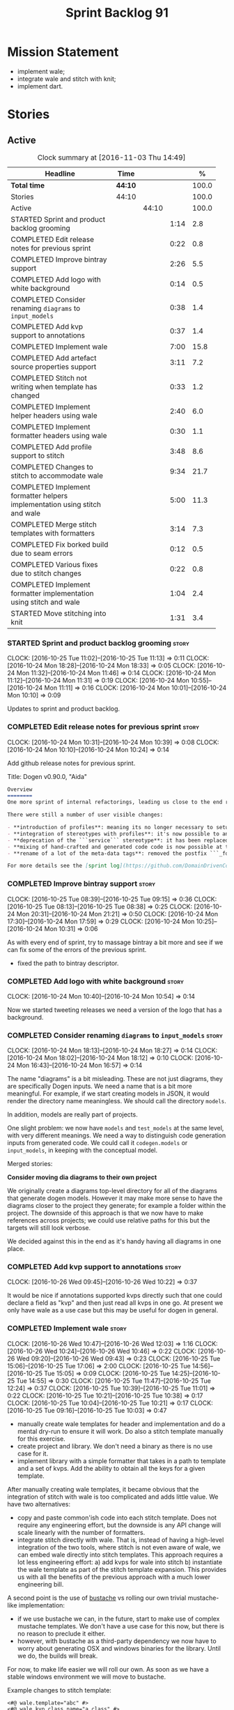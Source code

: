 #+title: Sprint Backlog 91
#+options: date:nil toc:nil author:nil num:nil
#+todo: STARTED | COMPLETED CANCELLED POSTPONED
#+tags: { story(s) epic(e) }

* Mission Statement

- implement wale;
- integrate wale and stitch with knit;
- implement dart.

* Stories

** Active

#+begin: clocktable :maxlevel 3 :scope subtree :indent nil :emphasize nil :scope file :narrow 75 :formula %
#+CAPTION: Clock summary at [2016-11-03 Thu 14:49]
| <75>                                                                        |         |       |      |       |
| Headline                                                                    | Time    |       |      |     % |
|-----------------------------------------------------------------------------+---------+-------+------+-------|
| *Total time*                                                                | *44:10* |       |      | 100.0 |
|-----------------------------------------------------------------------------+---------+-------+------+-------|
| Stories                                                                     | 44:10   |       |      | 100.0 |
| Active                                                                      |         | 44:10 |      | 100.0 |
| STARTED Sprint and product backlog grooming                                 |         |       | 1:14 |   2.8 |
| COMPLETED Edit release notes for previous sprint                            |         |       | 0:22 |   0.8 |
| COMPLETED Improve bintray support                                           |         |       | 2:26 |   5.5 |
| COMPLETED Add logo with white background                                    |         |       | 0:14 |   0.5 |
| COMPLETED Consider renaming =diagrams= to =input_models=                    |         |       | 0:38 |   1.4 |
| COMPLETED Add kvp support to annotations                                    |         |       | 0:37 |   1.4 |
| COMPLETED Implement wale                                                    |         |       | 7:00 |  15.8 |
| COMPLETED Add artefact source properties support                            |         |       | 3:11 |   7.2 |
| COMPLETED Stitch not writing when template has changed                      |         |       | 0:33 |   1.2 |
| COMPLETED Implement helper headers using wale                               |         |       | 2:40 |   6.0 |
| COMPLETED Implement formatter headers using wale                            |         |       | 0:30 |   1.1 |
| COMPLETED Add profile support to stitch                                     |         |       | 3:48 |   8.6 |
| COMPLETED Changes to stitch to accommodate wale                             |         |       | 9:34 |  21.7 |
| COMPLETED Implement formatter helpers implementation using stitch and wale  |         |       | 5:00 |  11.3 |
| COMPLETED Merge stitch templates with formatters                            |         |       | 3:14 |   7.3 |
| COMPLETED Fix borked build due to seam errors                               |         |       | 0:12 |   0.5 |
| COMPLETED Various fixes due to stitch changes                               |         |       | 0:22 |   0.8 |
| COMPLETED Implement formatter implementation using stitch and wale          |         |       | 1:04 |   2.4 |
| STARTED Move stitching into knit                                            |         |       | 1:31 |   3.4 |
#+TBLFM: $5='(org-clock-time% @3$2 $2..$4);%.1f
#+end:

*** STARTED Sprint and product backlog grooming                       :story:
    CLOCK: [2016-10-25 Tue 11:02]--[2016-10-25 Tue 11:13] =>  0:11
    CLOCK: [2016-10-24 Mon 18:28]--[2016-10-24 Mon 18:33] =>  0:05
    CLOCK: [2016-10-24 Mon 11:32]--[2016-10-24 Mon 11:46] =>  0:14
    CLOCK: [2016-10-24 Mon 11:12]--[2016-10-24 Mon 11:31] =>  0:19
    CLOCK: [2016-10-24 Mon 10:55]--[2016-10-24 Mon 11:11] =>  0:16
    CLOCK: [2016-10-24 Mon 10:01]--[2016-10-24 Mon 10:10] =>  0:09

Updates to sprint and product backlog.

*** COMPLETED Edit release notes for previous sprint                  :story:
    CLOSED: [2016-10-24 Mon 10:24]
    CLOCK: [2016-10-24 Mon 10:31]--[2016-10-24 Mon 10:39] =>  0:08
    CLOCK: [2016-10-24 Mon 10:10]--[2016-10-24 Mon 10:24] =>  0:14

Add github release notes for previous sprint.

Title: Dogen v0.90.0, "Aida"

#+begin_src markdown
Overview
========
One more sprint of internal refactorings, leading us close to the end result. The focus continued on the ```quilt.cpp``` model.

There were still a number of user visible changes:

- **introduction of profiles**: meaning its no longer necessary to setup each facet's configuration on each diagram; users can create or reuse profiles.
- **integration of stereotypes with profiles**: it's now possible to annotate a type with a stereotype and, if a profile with the same name exists, dogen will apply the profile to the type.
- **deprecation of the ```service``` stereotype**: it has been replaced by ```handcrafted```. With this change we now generate class skeletons for hand-crafted code.
- **mixing of hand-crafted and generated code code is now possible at the element level**: if a hand-crafted type declares a number of attributes and marks the IO facet as overwrittable, dogen will generate IO support (and serialisation and so forth) for this element.
- **rename of a lot of the meta-data tags**: removed the postfix ```_formatter```.

For more details see the [sprint log](https://github.com/DomainDrivenConsulting/dogen/blob/master/doc/agile/sprint_backlog_90.org).
#+end_src

*** COMPLETED Improve bintray support                                 :story:
    CLOSED: [2016-10-24 Mon 10:31]
    CLOCK: [2016-10-25 Tue 08:39]--[2016-10-25 Tue 09:15] =>  0:36
    CLOCK: [2016-10-25 Tue 08:13]--[2016-10-25 Tue 08:38] =>  0:25
    CLOCK: [2016-10-24 Mon 20:31]--[2016-10-24 Mon 21:21] =>  0:50
    CLOCK: [2016-10-24 Mon 17:30]--[2016-10-24 Mon 17:59] =>  0:29
    CLOCK: [2016-10-24 Mon 10:25]--[2016-10-24 Mon 10:31] =>  0:06

As with every end of sprint, try to massage bintray a bit more and see
if we can fix some of the errors of the previous sprint.

- fixed the path to bintray descriptor.

*** COMPLETED Add logo with white background                          :story:
    CLOSED: [2016-10-24 Mon 10:54]
    CLOCK: [2016-10-24 Mon 10:40]--[2016-10-24 Mon 10:54] =>  0:14

Now we started tweeting releases we need a version of the logo that
has a background.

*** COMPLETED Consider renaming =diagrams= to =input_models=          :story:
    CLOSED: [2016-10-24 Mon 18:12]
    CLOCK: [2016-10-24 Mon 18:13]--[2016-10-24 Mon 18:27] =>  0:14
    CLOCK: [2016-10-24 Mon 18:02]--[2016-10-24 Mon 18:12] =>  0:10
    CLOCK: [2016-10-24 Mon 16:43]--[2016-10-24 Mon 16:57] =>  0:14

The name "diagrams" is a bit misleading. These are not just diagrams,
they are specifically Dogen inputs. We need a name that is a bit more
meaningful. For example, if we start creating models in JSON, it would
render the directory name meaningless. We should call the directory
=models=.

In addition, models are really part of projects.

One slight problem: we now have =models= and =test_models= at the same
level, with very different meanings. We need a way to distinguish code
generation inputs from generated code. We could call it
=codegen.models= or =input_models=, in keeping with the conceptual
model.

Merged stories:

*Consider moving dia diagrams to their own project*

We originally create a diagrams top-level directory for all of the
diagrams that generate dogen models. However it may make more sense to
have the diagrams closer to the project they generate; for example a
folder within the project. The downside of this approach is that we
now have to make references across projects; we could use relative
paths for this but the targets will still look verbose.

We decided against this in the end as it's handy having all diagrams
in one place.

*** COMPLETED Add kvp support to annotations                          :story:
    CLOSED: [2016-10-26 Wed 10:23]
    CLOCK: [2016-10-26 Wed 09:45]--[2016-10-26 Wed 10:22] =>  0:37

It would be nice if annotations supported kvps directly such that one
could declare a field as "kvp" and then just read all kvps in one
go. At present we only have wale as a use case but this may be useful
for dogen in general.

*** COMPLETED Implement wale                                          :story:
    CLOSED: [2016-10-26 Wed 12:03]
    CLOCK: [2016-10-26 Wed 10:47]--[2016-10-26 Wed 12:03] =>  1:16
    CLOCK: [2016-10-26 Wed 10:24]--[2016-10-26 Wed 10:46] =>  0:22
    CLOCK: [2016-10-26 Wed 09:20]--[2016-10-26 Wed 09:43] =>  0:23
    CLOCK: [2016-10-25 Tue 15:06]--[2016-10-25 Tue 17:06] =>  2:00
    CLOCK: [2016-10-25 Tue 14:56]--[2016-10-25 Tue 15:05] =>  0:09
    CLOCK: [2016-10-25 Tue 14:25]--[2016-10-25 Tue 14:55] =>  0:30
    CLOCK: [2016-10-25 Tue 11:47]--[2016-10-25 Tue 12:24] =>  0:37
    CLOCK: [2016-10-25 Tue 10:39]--[2016-10-25 Tue 11:01] =>  0:22
    CLOCK: [2016-10-25 Tue 10:21]--[2016-10-25 Tue 10:38] =>  0:17
    CLOCK: [2016-10-25 Tue 10:04]--[2016-10-25 Tue 10:21] =>  0:17
    CLOCK: [2016-10-25 Tue 09:16]--[2016-10-25 Tue 10:03] =>  0:47

- manually create wale templates for header and implementation and do
  a mental dry-run to ensure it will work. Do also a stitch template
  manually for this exercise.
- create project and library. We don't need a binary as there is no
  use case for it.
- implement library with a simple formatter that takes in a path to
  template and a set of kvps. Add the ability to obtain all the keys
  for a given template.

After manually creating wale templates, it became obvious that the
integration of stitch with wale is too complicated and adds little
value. We have two alternatives:

- copy and paste common'ish code into each stitch template. Does not
  require any engineering effort, but the downside is any API change
  will scale linearly with the number of formatters.
- integrate stitch directly with wale. That is, instead of having a
  high-level integration of the two tools, where stitch is not even
  aware of wale, we can embed wale directly into stitch
  templates. This approach requires a lot less engineering effort: a)
  add kvps for wale into stitch b) instantiate the wale template as
  part of the stitch template expansion. This provides us with all the
  benefits of the previous approach with a much lower engineering
  bill.

A second point is the use of [[https://github.com/DomainDrivenConsulting/bustache][bustache]] vs rolling our own trivial
mustache-like implementation:

- if we use bustache we can, in the future, start to make use of
  complex mustache templates. We don't have a use case for this now,
  but there is no reason to preclude it either.
- however, with bustache as a third-party dependency we now have to
  worry about generating OSX and windows binaries for the
  library. Until we do, the builds will break.

For now, to make life easier we will roll our own. As soon as we have
a stable windows environment we will move to bustache.

Example changes to stitch template:

: <#@ wale.template="abc" #>
: <#@ wale.kvp.class_name="a class" #>
: <#% $(stitch.wale.template_instantiation_result) #>

- add a trivial validator to ensure templates are syntactically
  correct.
- add a check to make sure all keys required by the template have been
  supplied and all keys supplied by the user have been used.

*** COMPLETED Add artefact source properties support                  :story:
    CLOSED: [2016-10-27 Thu 16:01]
    CLOCK: [2016-10-27 Thu 15:46]--[2016-10-27 Thu 16:00] =>  0:14
    CLOCK: [2016-10-27 Thu 14:40]--[2016-10-27 Thu 15:45] =>  1:05
    CLOCK: [2016-10-27 Thu 11:31]--[2016-10-27 Thu 12:14] =>  0:43
    CLOCK: [2016-10-27 Thu 08:56]--[2016-10-27 Thu 08:58] =>  0:02
    CLOCK: [2016-10-27 Thu 07:40]--[2016-10-27 Thu 07:54] =>  0:14
    CLOCK: [2016-10-26 Wed 22:45]--[2016-10-26 Wed 22:55] =>  0:10
    CLOCK: [2016-10-26 Wed 22:01]--[2016-10-26 Wed 22:44] =>  0:43

- add properties to artefact properties, with enumeration for source:
  stock formatter (current), wale formatter, stitch formatter. Other
  possible types: null formatter, copy formatter.
- add new expander.
- hook it in with formattables workflow.

Examples:

: quilt.cpp.serialization.class_header.formatting_style=stock
: quilt.cpp.serialization.class_header.formatting_input=a/b/c.wale

*** COMPLETED Stitch not writing when template has changed            :story:
    CLOSED: [2016-10-31 Mon 12:05]
    CLOCK: [2016-10-31 Mon 11:56]--[2016-10-31 Mon 12:05] =>  0:09
    CLOCK: [2016-10-31 Mon 11:31]--[2016-10-31 Mon 11:55] =>  0:24

It seems we can change a text template but not get stitch to update
the cpp file. We must have made a mistake on the binary diffing of the
files.

It seems this is related to the overwrite changes. We did not set the
overwrite flag to true within stitch, so its (probably) defaulting to
false; and since we are now honouring the flag, we don't
write. Default it to true.

This also highlights how badly named this flag is, since it now
appears we are forcing an overwrite even when there are no differences
even though this is not what the flag means at all.

*** COMPLETED Implement helper headers using wale                     :story:
    CLOSED: [2016-10-31 Mon 13:03]
    CLOCK: [2016-10-31 Mon 14:07]--[2016-10-31 Mon 14:14] =>  0:07
    CLOCK: [2016-10-31 Mon 12:43]--[2016-10-31 Mon 13:03] =>  0:20
    CLOCK: [2016-10-31 Mon 12:39]--[2016-10-31 Mon 12:43] =>  0:04
    CLOCK: [2016-10-31 Mon 12:29]--[2016-10-31 Mon 12:39] =>  0:10
    CLOCK: [2016-10-31 Mon 12:13]--[2016-10-31 Mon 12:28] =>  0:15
    CLOCK: [2016-10-31 Mon 12:06]--[2016-10-31 Mon 12:12] =>  0:06
    CLOCK: [2016-10-31 Mon 10:45]--[2016-10-31 Mon 11:30] =>  0:45
    CLOCK: [2016-10-27 Thu 16:01]--[2016-10-27 Thu 16:54] =>  0:53

Tasks:

- add profile for formatter helpers.
- add classes for all helpers.

*** COMPLETED Implement formatter headers using wale                  :story:
    CLOSED: [2016-10-31 Mon 14:06]
    CLOCK: [2016-10-31 Mon 22:33]--[2016-10-31 Mon 22:35] =>  0:02
    CLOCK: [2016-10-31 Mon 13:38]--[2016-10-31 Mon 14:06] =>  0:28

Tasks:

- add profile for formatters and update diagram to use it.

*** COMPLETED Add profile support to stitch                           :story:
    CLOSED: [2016-10-31 Mon 22:32]
    CLOCK: [2016-10-31 Mon 22:26]--[2016-10-31 Mon 22:39] =>  0:13
    CLOCK: [2016-10-31 Mon 22:24]--[2016-10-31 Mon 22:25] =>  0:01
    CLOCK: [2016-10-31 Mon 22:22]--[2016-10-31 Mon 22:23] =>  0:01
    CLOCK: [2016-10-31 Mon 22:16]--[2016-10-31 Mon 22:21] =>  0:05
    CLOCK: [2016-10-31 Mon 21:54]--[2016-10-31 Mon 22:15] =>  0:21
    CLOCK: [2016-10-31 Mon 19:30]--[2016-10-31 Mon 21:53] =>  2:23
    CLOCK: [2016-10-31 Mon 15:34]--[2016-10-31 Mon 15:55] =>  0:21
    CLOCK: [2016-10-31 Mon 15:24]--[2016-10-31 Mon 15:33] =>  0:09
    CLOCK: [2016-10-31 Mon 15:09]--[2016-10-31 Mon 15:23] =>  0:14

When we implemented profiles we didn't add them to stitch. Add them
and remove all duplication from stitch templates.

*** COMPLETED Changes to stitch to accommodate wale                   :story:
    CLOSED: [2016-11-02 Wed 11:32]
    CLOCK: [2016-11-02 Wed 10:54]--[2016-11-02 Wed 11:32] =>  0:38
    CLOCK: [2016-11-02 Wed 10:18]--[2016-11-02 Wed 10:53] =>  0:35
    CLOCK: [2016-11-02 Wed 09:35]--[2016-11-02 Wed 10:17] =>  0:42
    CLOCK: [2016-11-01 Tue 19:43]--[2016-11-01 Tue 20:25] =>  0:42
    CLOCK: [2016-11-01 Tue 19:09]--[2016-11-01 Tue 19:42] =>  0:33
    CLOCK: [2016-11-01 Tue 16:00]--[2016-11-01 Tue 18:04] =>  2:04
    CLOCK: [2016-11-01 Tue 15:41]--[2016-11-01 Tue 15:59] =>  0:18
    CLOCK: [2016-11-01 Tue 14:02]--[2016-11-01 Tue 14:39] =>  0:37
    CLOCK: [2016-11-01 Tue 12:11]--[2016-11-01 Tue 12:29] =>  0:18
    CLOCK: [2016-11-01 Tue 11:42]--[2016-11-01 Tue 12:10] =>  0:28
    CLOCK: [2016-11-01 Tue 09:40]--[2016-11-01 Tue 11:28] =>  1:48
    CLOCK: [2016-10-31 Mon 22:40]--[2016-10-31 Mon 22:59] =>  0:19
    CLOCK: [2016-10-25 Tue 11:14]--[2016-10-25 Tue 11:46] =>  0:32
Tasks:

- add a prefix of =stitch= to stitch's fields.
- add a method to the workflow that takes in an annotation; we then
  merge this annotation with the template's annotation. Remaining
  workflow is the same.
- add a new block type of variable expansion or internal variable
  expansion (tbd). Content is the the variable name. Variable must be
  defined internally or we error. On template formatting we do a
  look-up for the variable name and replace it.

: <#= $(stitch.wale.template_instantiation_result) #>

- we need to create a map of string to string at the template level
  called =variables=. When formatting we simply look-up the variable
  name in the container. With wale, we just need an additional
  processing step that takes in the annotation and runs it through the
  wale workflow. If we return a non-empty string, we add it to the
  variables map.
- stitch at present assumes the generated file will have a postfix of
  =_stitch.cpp= or =_stitch.hpp=. Its not clear where the extension is
  sourced from. In the new world we need the file names to be just
  =.cpp= or =.hpp=. In practice we do not generate header files so we
  can keep the current logic in determining the extension.
- we need to split the "directory use case" from the "file use
  case". At present there is only one way of using stitch: you point
  it to a directory and it processes all templates found. In the new
  integrated world, we want to process a single template at a
  time. Names: directory workflow and file workflow?

Tasks:

- split out the processing of a single template into its own class,
  returning an artefact. Add merging of annotations. Implement main
  stitch workflow in terms of this new class.
- change quilt.cpp's stitch formatter to receive all of the parameters
  required by this new class. Move its instantiation to where all the
  parameters are (probably main workflow). Supply formatter to
  formatter's workflow.
- add a method in wale to check if annotations provide wale
  fields. Add a method in stitch new class to check if wale fields are
  present, and if so, execute it. Add a map of string to string in
  text template. Add an entry for wale's output:
  =stitch.wale.template_instantiation_result=.

Notes:

- Tried to piggy-back variable expansion on expression blocks but this
  won't work: expression blocks are always "streamed" whereas this is
  not what we want for wale templates - these should behave more like
  standard control blocks. It would be nice to support variables in
  expression blocks, but we don't have a use case for that. This means
  we have no option but to introduce another type of block. We do not
  need to support mixed content.

: <#$ stitch.wale.template_instantiation_result #>
: <#@ stitch.wale.template=artefact_formatter_implementation.wale #>

- we should create a resolver which latches onto a text template and
  is then able to resolve variable blocks by content. This is then
  used internally by the formatter. We did consider replacing the
  blocks with the expanded values but that would break the conceptual
  model because we would end up with "lines" that had more than one
  line worth of content.

- stitch wale formatter seems to work as expected. Added:

: #DOGEN quilt.cpp.types.class_implementation.formatting_style=stitch_wale

*** COMPLETED Implement formatter helpers implementation using stitch and wale :story:
    CLOSED: [2016-11-02 Wed 21:25]
    CLOCK: [2016-11-02 Wed 21:13]--[2016-11-02 Wed 21:24] =>  0:11
    CLOCK: [2016-11-02 Wed 21:10]--[2016-11-02 Wed 21:12] =>  0:02
    CLOCK: [2016-11-02 Wed 21:01]--[2016-11-02 Wed 21:09] =>  0:08
    CLOCK: [2016-11-02 Wed 20:55]--[2016-11-02 Wed 21:00] =>  0:05
    CLOCK: [2016-11-02 Wed 20:35]--[2016-11-02 Wed 20:54] =>  0:19
    CLOCK: [2016-11-02 Wed 17:23]--[2016-11-02 Wed 17:59] =>  0:36
    CLOCK: [2016-11-02 Wed 16:21]--[2016-11-02 Wed 17:22] =>  1:01
    CLOCK: [2016-11-02 Wed 14:07]--[2016-11-02 Wed 14:55] =>  0:48
    CLOCK: [2016-11-02 Wed 13:45]--[2016-11-02 Wed 14:07] =>  0:22
    CLOCK: [2016-11-02 Wed 12:45]--[2016-11-02 Wed 13:44] =>  0:59
    CLOCK: [2016-11-02 Wed 11:32]--[2016-11-02 Wed 12:01] =>  0:29

Now we have all the pieces in place, we need to start updating the
templates one by one to use stitch and wale

: #DOGEN quilt.cpp.types.class_implementation.formatting_style=stitch_wale

*** COMPLETED Merge stitch templates with formatters                  :story:
    CLOSED: [2016-11-03 Thu 00:14]
    CLOCK: [2016-11-03 Thu 00:24]--[2016-11-03 Thu 00:45] =>  0:21
    CLOCK: [2016-11-03 Thu 00:15]--[2016-11-03 Thu 00:23] =>  0:08
    CLOCK: [2016-11-03 Thu 00:00]--[2016-11-03 Thu 00:14] =>  0:14
    CLOCK: [2016-11-02 Wed 23:29]--[2016-11-02 Wed 23:59] =>  0:30
    CLOCK: [2016-11-02 Wed 23:08]--[2016-11-02 Wed 23:29] =>  0:21
    CLOCK: [2016-11-02 Wed 22:50]--[2016-11-02 Wed 23:08] =>  0:18
    CLOCK: [2016-11-02 Wed 22:34]--[2016-11-02 Wed 22:49] =>  0:15
    CLOCK: [2016-11-02 Wed 21:26]--[2016-11-02 Wed 22:33] =>  1:07

As a first step of the wale/stitch transition, we need to merge the
stitch template with the formatter.

*** COMPLETED Fix borked build due to seam errors                     :story:
    CLOSED: [2016-11-03 Thu 09:22]
    CLOCK: [2016-11-03 Thu 09:10]--[2016-11-03 Thu 09:22] =>  0:12

When we changed the stitch postfix we borked the seam tests. We didn't
notice it locally due to the usual caching of test data.

*** COMPLETED Various fixes due to stitch changes                     :story:
    CLOSED: [2016-11-03 Thu 09:45]
    CLOCK: [2016-11-03 Thu 09:23]--[2016-11-03 Thu 09:45] =>  0:22

- we are deleting all helpers. This is because of the helper formatter
  configuration.
- fix issues with inserter helper: we skipped the inserter helper as
  part of the clean up on stitch. However, it is borked now.

*** COMPLETED Implement formatter implementation using stitch and wale :story:
    CLOSED: [2016-11-03 Thu 11:11]
    CLOCK: [2016-11-03 Thu 11:07]--[2016-11-03 Thu 11:11] =>  0:04
    CLOCK: [2016-11-03 Thu 11:01]--[2016-11-03 Thu 11:06] =>  0:05
    CLOCK: [2016-11-03 Thu 10:53]--[2016-11-03 Thu 11:00] =>  0:07
    CLOCK: [2016-11-03 Thu 10:48]--[2016-11-03 Thu 10:52] =>  0:04
    CLOCK: [2016-11-03 Thu 10:43]--[2016-11-03 Thu 10:47] =>  0:04
    CLOCK: [2016-11-03 Thu 10:38]--[2016-11-03 Thu 10:42] =>  0:04
    CLOCK: [2016-11-03 Thu 10:01]--[2016-11-03 Thu 10:37] =>  0:36

Now the templates have been merged we can start to look into using
wale.

*** STARTED Move stitching into knit                                  :story:
    CLOCK: [2016-11-03 Thu 14:01]--[2016-11-03 Thu 14:49] =>  0:48
    CLOCK: [2016-11-03 Thu 11:12]--[2016-11-03 Thu 11:55] =>  0:43

The idea of internal and external kvps doesn't actually make a lot of
sense. The problem is that we forgot about the levels of formatter
indirection: when we are code generating the =class_header_formatter=,
we use the =class_implementation_formatter=. To recap:

- we instantiate a yarn model into memory. The formatter is a
  =yarn::object=. This means a =enum_header_formatter= is represented
  by a =yarn::object=.
- we then look at a particular facet of that element, say its
  implementation in types. For this we will use the stock
  =class_implementation_formatter=.
- however, we can override this and use the =stitch_formatter=. The
  stitch formatter will have an associated template, which is "yarn
  type dependent". In this case, =enum_header_formatter.stitch=.
- this template makes use of wale and needs the kvps. However, from a
  knit perspective the yarn element is a =yarn::object= rather than a
  =yarn::enumeration=.

Thus it is not possible to automatically derive all kvps from the
meta-model. We should just remove the concept of external kvps and
rely on internal kvps only. To be clear, this only applies to stitch
(there are only one set of kvps at the wale level).

In terms of profiles: we can't have a single profile for say artefact
formatters because we now have four different wale templates:

: find . -iname '*.stitch' -exec grep "stitch.wale.template=" {} \; | sort | uniq
: <#@ stitch.wale.template=artefact_formatter_implementation.wale #>
: <#@ stitch.wale.template=artefact_formatter_implementation_header.wale #>
: <#@ stitch.wale.template=helper_formatter_implementation.wale #>
: <#@ stitch.wale.template=helper_formatter_implementation_enabled.wale #>

In order to use a profile we would need four different profiles. Since
its only one field, the work is not worth the effort. In addition, the
remaining kvps also do not lend themselves to easy profiling:

: <#@ stitch.wale.kvp.archetype.simple_name=class_header #>
: <#@ stitch.wale.kvp.class.inclusion_support_type=canonical_support #>
: <#@ stitch.wale.kvp.yarn_element=yarn::object #>
: <#$ stitch.wale.template_instantiation_result #>

We would end up with a large number of profiles (object headers, enum
headers and so forth) and it would become even more confusing.

Tasks:

- remove external kvps.
- setup profiles to use the correct input source with
  overwrite. Diagram should "just work".

: #DOGEN quilt.cpp.types.class_implementation.formatting_style=stitch_wale
: #DOGEN quilt.cpp.types.class_implementation.overwrite=true#</dia:string>

*Previous Understanding*

Once all templates have been updated with wale, we need to:

- move wale template name into profile
- setup the dogen knit profiles with the correct input;
- remove kvps from templates: if we make the external kvps take
  priorities, we can then do this one template at a time.
- remove stitch target.

*** Merge properties factory with stitching factory                   :story:

In stitch we still have a few classes that are light on
responsibilities. One case is the stitching properties factory, traits
etc. We should merge all of this into a single class, properties
factory.

*** Add new formatter types                                           :story:

- add new kinds of formatters to process wale templates, etc.
- Each formatter should check for its required data. They can be
  mainly stubs for now.
- change the formatters workflow to dispatch to the correct formatter
  type.
- implement the new formatters by calling stitch and wale as required.
- for stitch formatter, inject the stitch template into the
  housekeeping files so we don't delete it.

*** Integration of stitch and dogen                                   :story:

Tasks:

- create wale templates for formatter header and implementation;
- go through all formatters and: a) update the stitch template with
  the code from implementation, adding regions b) change the source
  type to wale and stitch and deal with the fallout.
- when all formatters are done, remove regexes for stitch templates.

*Previous Understanding*

Now that we have implemented stitch and proved it works (more or
less), we need to think how we can make using stitch from dogen
easier. At present there is not integration at all:

- users need to create regexes to ensure dogen does not trample on
  stitch files:

:    --ignore-files-matching-regex .*stitch
:    --ignore-files-matching-regex .*_stitch.hpp
:    --ignore-files-matching-regex .*_stitch.cpp

- users need to manually create a header file for each stitch
  template.
- users need to create stitch targets and run them to ensure the
  templates have been expanded. This means its possible to get dogen
  and stitch out of sync (but for now not a big problem).

In the ideal world, when we knit a model it would be nice if it could
also stitch as required. This could be achieved as follows:

- Create a meta-data tag that tells dogen a type has an associated
  stitch template with it.
- Create =cpp= types that represent the stitch header and
  implementation.
- Transformer needs to look for the meta-data tag and instantiate the
  =cpp= types.
- Create a =cpp= formatter for the header, as per regular
  formatters. The slight challenge here is that the formatter needs to
  be instantiable across facets, which we do not support at the
  moment.
- Create a cpp formatter for the implementation which instantiates
  stitch with the template and uses it to create a file. Same
  challenge as with the header.

Random notes:

- change artefact to have named regions; by default there is only one
  region, with a name like "global". This is the output of a stock
  formatter. Regions are stored in a vector and have name and
  content.
- in default stitch, the named regions are: 1) boilerplate preamble 2)
  body. We will then introduce other named regions: inclusion function,
  formatting function.
- the wale and stitch artefact formatter will use the named regions as
  inputs to the wale kvps.

*Previous Understanding*

- stitch can still be integrated with dogen. We could use meta-data to
  link a formatter (well, any class that needs stitch really, but at
  present just a formatter) with a stitch template. For example, a
  =class_header_formatter= could have a "is stitchable" flag set to
  on. This would then mean that dogen would look for a
  =class_header_formatter.stitch= file in the same directory as the
  CPP file. It would then use that to create a
  =class_header_formatter_stitch.cpp= file. It would also
  ignore/generate a =class_header_formatter_stitch.hpp= file and
  automatically add it to the inclusion dependencies of
  =class_header_formatter.cpp=. These are injected into stitch as we
  instantiate the template since stitch supports meta-data (we do need
  a way to inject the meta-data from dogen into the meta-data in the
  template; perhaps a kvp container passed in to the stitch workflow
  which could then be handed over to the parser). All these files are
  automatically added to the list of "exceptions" for housekeeping so
  that they do not get deleted. However, stitch would not know
  anything at all about any of this; this is all knitter's
  functionality. The problem is at present we haven't got a good place
  to perform the stitching as part of knitter's workflows. Perhaps as
  part of the expansion, we could set a number of stitch fields which
  would then be picked up by some knit-specific workflow classes.

*** Rename project directory path                                     :story:

The C++ options have an attribute called
=project_directory_path=. This is a bit misleading; it is actually the
top-level directory that will contain the project directory. In
addition, this is not really C++ specific at all; it would apply to
any kernel and sub-kernel. We should rename it and move it to output
options.

*** Add log-level to command line                                     :story:

We are now increasingly logging at trace levels. We need to allow
users to supply a more fine-grained log configuration. This could be
done by simply allowing users to set the log level via a command-line
flag: =log_level=. It would replace verbose.

*** Generate formatter interfaces                                      :epic:

We should create another template language, in addition to stitch:
"wale". Wale is a very simple language that has templates that just do
token replacement. The tokens must have a special format:
={{{TOKEN}}}=. We receive a map of keys to values and do a blind
replacement to the keys on the wale document.

This links to stitch as follows:

- create a single file implementation of a formatter. It will
  implement both the provider interface and the appropriate formatter
  interface. It will call the stitch method to start off with. There
  are no headers, just cpp. It does the formatter registration.
- add support in stitch for "named sections": its possible to start a
  section and assign it a name. A stitch template will have two
  sections: inclusion provision and formatting.
- add support in stitch for "wale variables". These are just kvp's
  defined at the top:

: <#@ wale.variable="formatter_name=abcd" #>

  wale variables and sections are converted into a kvp container for
  wale input. Examples: facet, formatter name, etc.
- convert the formatter code into a wale template, adding wale
  variables as required.
- update stitch to detect wale usage and to call wale in those
  cases. This could be done by supplying a wale template:

: <#@ wale.template="abcd.wale" #>

- note that wale could be useful outside of stitch, for example for
  dart: we could wale-lise utility and then instantiate it for a given
  project.

*Previous Understanding*

It should be possible to generate some trivial types such as formatter
interfaces, formatter container, registrar and so on. For this we
need:

- a mustache type template;
- a set of fields from yarn types to be exposed to mustache;
- a list of types to iterate through.

Once we got this we could instantiate the templates. To integrate this
with knit we would need some way of specifying which types the
iteration would be over. We could mark a specific type with a given
stereotype, and then supply say the base class ("all leaf descendants
of xyz"). Dogen would then locate the descendants and for each call
the template.

For registrar and container its a bit trickier because we want a
collection of types in one go.

We also need a way to keep these templates away from the main (user
visible) code, since they are useful only for dogen.

See also [[https://github.com/cierelabs/boostache/tree/develop][boostache]].

Notes:

- we will need some "special" tags for copyright, includes
  etc. Includes will be particularly special because we need to
  augment the include list with additional includes. However, we may
  not even need to be aware of this.

*Stitch meta-templates*

*Note*: re-read story [[https://github.com/DomainDrivenConsulting/dogen/blob/master/doc/agile/sprint_backlog_64.org#code-generating-formatters-as-text-templates][Code-generating formatters as text templates]] as
some of these ideas were already there. Also: see [[https://github.com/no1msd/mstch][mstch]].

In the quest for defining a single stitch template which then becomes
a formatter - without any additional infrastructure required at all -
we hit on an idea: stitch meta-templates. Basically we would have two
different kinds of inputs to stitch: the template itself and the
meta-template. Meta-template is a provisional name. The meta-template
would define the formatter layout:

- class definition, using a stitch variable for the yarn element type
- registration of the formatter
- definition of a method for the includes
- definition of a method for the stitching

These last two would result in the creation of "regions". These
regions must then be "instantiated" in the template. This could easily
be achieved with some kind of new element:

: <#% region "includes">

Or some such stitch construct. All lines after this line are part of
the region "includes" until a new region is defined. The region is
stitched and then transposed to the place in the meta-template where
it was defined, for example:

: int f(int a, int b) {
: <#% region "includes">
: }

Would result in copying across the region into these brackets. This
will make defining multiple functions very easy, without having to
supply command line arguments, etc.

Notes:

- meta-templates are supplied as command line arguments.
- potential extension: =meta.stitch=
- stitch should still work on non-meta-template mode.
- some of these ideas had already been covered on another story but
  can't find it in backlog. It could be part of the original stitch
  epic. We need to revisit it to see if it contains additional
  insights.
- when an error occurs, it would be great if we could pin point the
  error to the template or to the meta-template. This is more of a
  concern when we add clang compilation support.

Further thoughts:

- there are two approaches for this: we could integrate stitch tighter
  with knit and have it return "chunks" of processed code instead of
  files. As per story "Integration of stitch and dogen", dogen would
  then be responsible for writing the header file as per methods
  defined in the class diagram. Each method would be marked as a
  region. Meta-data in the class associates a template with the
  class. Knitter uses stitch to convert the template into regions, and
  then takes these regions and inserts them into a generated
  file. This approach is very clever and requires a lot of machinery.
- the easier approach uses meta-templates. Class diagram associates
  both meta-template and template with class via meta-data. We could
  possibly also have a stitch stereotype to make it clearer. Yarn has
  a stitch class with attributes of these parameters. Dogen
  instantiates stitch (probably within quilt) with the parameters and
  generates the file. Actually we probably can't have this in quilt
  because we still need formatter properties.

*** Supply model references via meta-data rather than command line    :story:

It doesn't make any sense to have model dependencies in the command
line. After all, the model cannot be interpreted without them. A
better way to do this would be to split this functionality into two:

- command line supplies "import directories", that is, directories
  to search when looking for models. By default the system directory
  is already in the path.
- model supplies "import statements". The problem here is that we need
  to also supply the file name of the model. We could perhaps omit the
  extension and then load all files that match (e.g. =.dia=, =.json=,
  etc). If more than one matches we should error. Actually we should
  just supply the full filename, as well as keep the current notation
  for the external project path.

This is also a nice way to avoid loading system models unnecessary;
users still need to declare the models they depend on, regardless if
system or user.

Each model should also supply the external module path as meta-data.

This is particularly painful since cross-model inheritance was
introduced because it means references are now transitive (we need to
know of the references of any model we reference). Once we add them to
the model, we should also load referenced models' references so that
the process is automatic.

In addition to references, we must also be able to supply the external
module path for the target model via the meta-data.

Merged stories

*External module path and references as meta-data*

It actually does not make a lot of sense to allow users to supply
external module paths and references as command line options. This is
because the model will fail to build unless we provide the correct
ones; these are not configurable items in this sense. The project
path, etc are - and so should remain command line options.

We need to move these two into the meta-data. This would also mean we
no longer need to pass in external module paths for references, which
is much cleaner.

*** Create a tool to generate product skeletons                       :story:

Now that dogen is evolving to a MDSD tool, it would be great to be
able to create a complete product skeleton from a tool. This would
entail:

- directory structure. We should document our standard product
  directory structure as part of this exercise. Initial document added
  to manual as "project_structure.org".
- licence: user can choose one.
- copyright: input by user, used in CMakeFiles, etc. added to the
  licence.
- CI support: travis, appveyor
- EDE support:
- CMake support: top-level CMakefiles, CPack. versioning
  templates, valgrind, doxygen. For CTest we should also generate a
  "setup cron" and "setup windows scheduler" scripts. User can just
  run these from the build machine and it will start running CTest.
- conan support: perhaps with just boost for now
- agile with first sprint
- README with emblems.

Name for the tool: dart.

Tool should have different "template sets" so that we could have a
"standard dogen product" but users can come up with other project
structures.

Tool should add FindODB if user wants ODB support. Similar for EOS
when we support it again. We should probably have HTTP links to the
sources of these packages and download them on the fly.

Tool should also create git repo and do first commit (optional).

For extra bonus points, we should create a project in GitHub, Travis
and AppVeyor from dart.

We should also generate a RPM/Deb installation script for at least
boost, doxygen, build essentials, clang.

We should also consider a "refresh" or "force" statement, perhaps on a
file-by-file basis, which would allow one to regenerate all of these
files. This would be useful to pick-up changes in travis files, etc.

One problem with travis files is that each project has its own
dependencies. We should move these over to a shell script and call
these. The script is not generated or perhaps we just generate a
skeleton. This also highlights the issue that we have different kinds
of files:

- files that we generate and expect the user to modify;
- files that we generate but don't expect user modifications;
- files that the user generates.

We need a way to classify these.

Dart should use stitch templates to generate files.

We may need some options such as "generate boost test ctest
integration", etc.

Notes:

- [[https://github.com/elbeno/skeleton][Skeleton]]: project to generate c++ project skeletons.

*** Consider adding =artefact_set= to formatters' model               :story:

We are using collections of artefacts quite a bit, and it makes sense
to create an abstraction for it such as a =artefact_set=. However, for
this to work properly we need to add at least one basic behaviour: the
ability to merge two artefact sets. Or else we will end up having to
unpack the artefacts, then merging them, then creating a new artefact
set.

Problem is, we either create the artefact set as a non-generatable
type - not ideal - or we create it as generatable and need to add this
as a free function. We need to wait until dogen has support for
merging code generation.

*** Consider supplying element configuration as a parameter           :story:

Figure out if element configuration is context or if it is better
expressed as a stand alone formatting parameter.

*** Formatters' repository should be created in quilt                 :story:

At present we are creating the formatters' repository in
=quilt.cpp=. However it will be shared by all backends in the
kernel. Move it up to =quilt= level and supply it as a paramter to the
backends.

*** Initialise formatters in the formatter's translation unit         :story:

At present we are initialising the formatters in each of the facet
initialisers. However, it makes more sense to initialise them on the
translation unit for each formatter. This will also make life easier
when we move to a mustache world where there may not be a formatter
header file at all.

*** Add knobs to control output of constructors and operators         :story:

At present we are outputting all of the default constructors and the
operators in the handcrafted templates. Ideally it should just be the
class name. We need a way of controlling all of the default
constructors and all of the operators in one go so we can set it on
the handcrafted profile.

** Deprecated
*** CANCELLED Add region support to stitch                            :story:
    CLOSED: [2016-10-25 Tue 11:05]

*Rationale*: This requires too much engineering effort. Decided on a
simpler approach.

- extend stitch to allow injecting external kvps such as
  decoration. This can probably be done manually but needs to be
  investigated.
- extend stitch to support named regions; the text template will
  preserve the names after template instantiation.
- note: regions are a property of the artefact. knit will also have to
  support regions. Perhaps we should start having well-defined regions
  such as =decoration.preamble=, =decoration.postamble=, etc.
